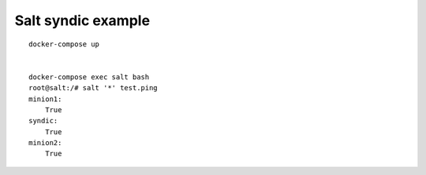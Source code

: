 Salt syndic example
===================


::

    docker-compose up


    docker-compose exec salt bash
    root@salt:/# salt '*' test.ping
    minion1:
        True
    syndic:
        True
    minion2:
        True
